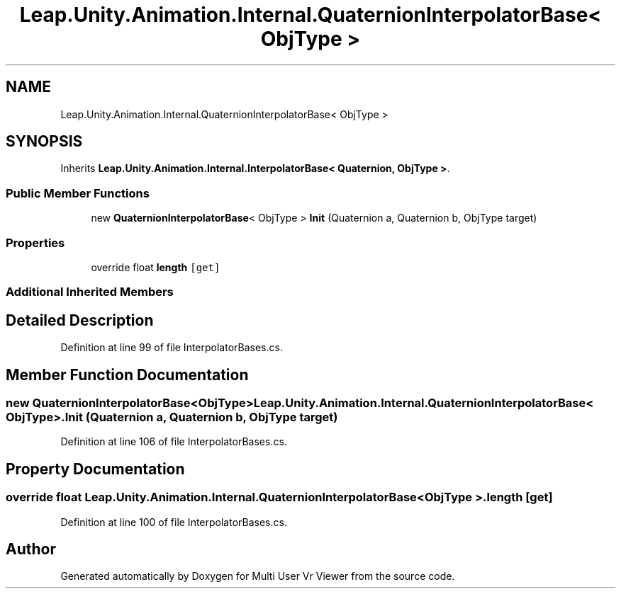 .TH "Leap.Unity.Animation.Internal.QuaternionInterpolatorBase< ObjType >" 3 "Sat Jul 20 2019" "Version https://github.com/Saurabhbagh/Multi-User-VR-Viewer--10th-July/" "Multi User Vr Viewer" \" -*- nroff -*-
.ad l
.nh
.SH NAME
Leap.Unity.Animation.Internal.QuaternionInterpolatorBase< ObjType >
.SH SYNOPSIS
.br
.PP
.PP
Inherits \fBLeap\&.Unity\&.Animation\&.Internal\&.InterpolatorBase< Quaternion, ObjType >\fP\&.
.SS "Public Member Functions"

.in +1c
.ti -1c
.RI "new \fBQuaternionInterpolatorBase\fP< ObjType > \fBInit\fP (Quaternion a, Quaternion b, ObjType target)"
.br
.in -1c
.SS "Properties"

.in +1c
.ti -1c
.RI "override float \fBlength\fP\fC [get]\fP"
.br
.in -1c
.SS "Additional Inherited Members"
.SH "Detailed Description"
.PP 
Definition at line 99 of file InterpolatorBases\&.cs\&.
.SH "Member Function Documentation"
.PP 
.SS "new \fBQuaternionInterpolatorBase\fP<ObjType> \fBLeap\&.Unity\&.Animation\&.Internal\&.QuaternionInterpolatorBase\fP< ObjType >\&.Init (Quaternion a, Quaternion b, ObjType target)"

.PP
Definition at line 106 of file InterpolatorBases\&.cs\&.
.SH "Property Documentation"
.PP 
.SS "override float \fBLeap\&.Unity\&.Animation\&.Internal\&.QuaternionInterpolatorBase\fP< ObjType >\&.length\fC [get]\fP"

.PP
Definition at line 100 of file InterpolatorBases\&.cs\&.

.SH "Author"
.PP 
Generated automatically by Doxygen for Multi User Vr Viewer from the source code\&.
